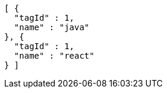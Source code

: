 [source,options="nowrap"]
----
[ {
  "tagId" : 1,
  "name" : "java"
}, {
  "tagId" : 1,
  "name" : "react"
} ]
----